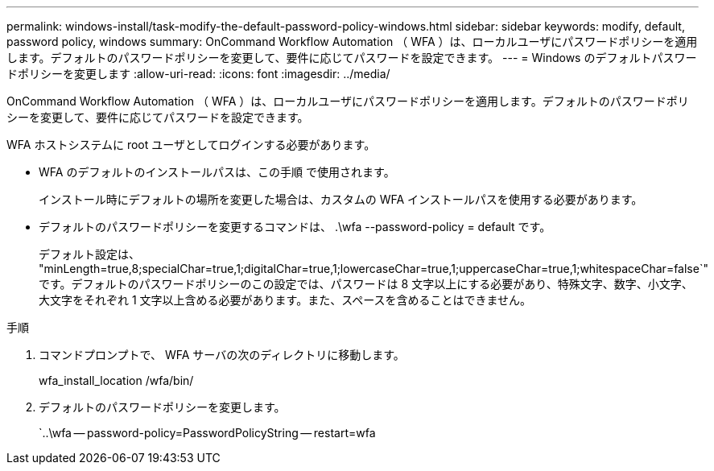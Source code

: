 ---
permalink: windows-install/task-modify-the-default-password-policy-windows.html 
sidebar: sidebar 
keywords: modify, default, password policy, windows 
summary: OnCommand Workflow Automation （ WFA ）は、ローカルユーザにパスワードポリシーを適用します。デフォルトのパスワードポリシーを変更して、要件に応じてパスワードを設定できます。 
---
= Windows のデフォルトパスワードポリシーを変更します
:allow-uri-read: 
:icons: font
:imagesdir: ../media/


[role="lead"]
OnCommand Workflow Automation （ WFA ）は、ローカルユーザにパスワードポリシーを適用します。デフォルトのパスワードポリシーを変更して、要件に応じてパスワードを設定できます。

WFA ホストシステムに root ユーザとしてログインする必要があります。

* WFA のデフォルトのインストールパスは、この手順 で使用されます。
+
インストール時にデフォルトの場所を変更した場合は、カスタムの WFA インストールパスを使用する必要があります。

* デフォルトのパスワードポリシーを変更するコマンドは、 .\wfa --password-policy = default です。
+
デフォルト設定は、 "minLength=true,8;specialChar=true,1;digitalChar=true,1;lowercaseChar=true,1;uppercaseChar=true,1;whitespaceChar=false`" です。デフォルトのパスワードポリシーのこの設定では、パスワードは 8 文字以上にする必要があり、特殊文字、数字、小文字、大文字をそれぞれ 1 文字以上含める必要があります。また、スペースを含めることはできません。



.手順
. コマンドプロンプトで、 WFA サーバの次のディレクトリに移動します。
+
wfa_install_location /wfa/bin/

. デフォルトのパスワードポリシーを変更します。
+
`..\wfa -- password-policy=PasswordPolicyString -- restart=wfa



